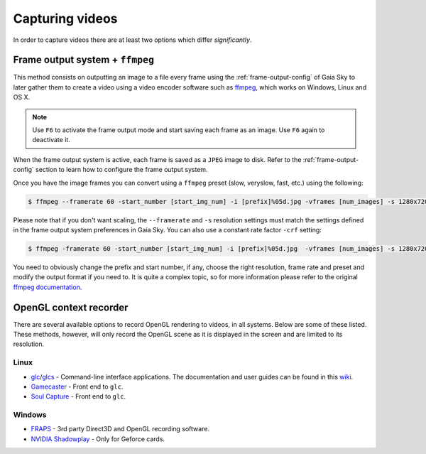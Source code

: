 Capturing videos
****************

In order to capture videos there are at least two options which differ
*significantly*.

Frame output system + ``ffmpeg``
================================

This method consists on outputting an image to a file every frame using
the :ref:`frame-output-config` of
Gaia Sky to later gather them to create a video using a video encoder
software such as `ffmpeg <https://ffmpeg.org/>`__, which works on
Windows, Linux and OS X.

.. note:: Use ``F6`` to activate the frame output mode and start saving each frame as an image. Use ``F6`` again to deactivate it.

When the frame output system is active, each frame is saved as a ``JPEG`` image to disk. Refer to the
:ref:`frame-output-config` section to learn how to configure the frame output system.

Once you have the image frames you can convert using a ``ffmpeg`` preset (slow, veryslow, fast, etc.) using the following:

.. code:: bash

    $ ffmpeg --framerate 60 -start_number [start_img_num] -i [prefix]%05d.jpg -vframes [num_images] -s 1280x720 -c:v libx264 -preset [slower|veryslow|placebo] [out_video_filename].mp4

Please note that if you don't want scaling, the ``--framerate`` and ``-s`` resolution settings must match the settings defined in the frame output system preferences in Gaia Sky.
You can also use a constant rate factor ``-crf`` setting:

.. code:: bash

	$ ffmpeg -framerate 60 -start_number [start_img_num] -i [prefix]%05d.jpg  -vframes [num_images] -s 1280x720 -c:v libx264 -pix_fmt yuv420p -crf 23 [out_video_filename].mp4

You need to obviously change the prefix and start number, if any, choose the
right resolution, frame rate and preset and modify the output format if
you need to. It is quite a complex topic, so for more information please refer
to the original `ffmpeg documentation <http://ffmpeg.org/ffmpeg.html>`__.

OpenGL context recorder
=======================

There are several available options to record OpenGL rendering to
videos, in all systems. Below are some of these listed. These methods,
however, will only record the OpenGL scene as it is displayed in the
screen and are limited to its resolution.

Linux
-----

-  `glc <https://github.com/nullkey/glc>`__/`glcs <https://github.com/lano1106/glcs>`__
   - Command-line interface applications. The documentation and user
   guides can be found in this
   `wiki <https://github.com/nullkey/glc/wiki>`__.
-  `Gamecaster <https://launchpad.net/gamecaster>`__ - Front end to
   ``glc``.
-  `Soul Capture <https://piga.orain.org/wiki/Soul_Capture>`__ - Front
   end to ``glc``.

Windows
-------

-  `FRAPS <http://www.fraps.com/>`__ - 3rd party Direct3D and OpenGL
   recording software.
-  `NVIDIA
   Shadowplay <http://www.geforce.com/geforce-experience/shadowplay>`__
   - Only for Geforce cards.
